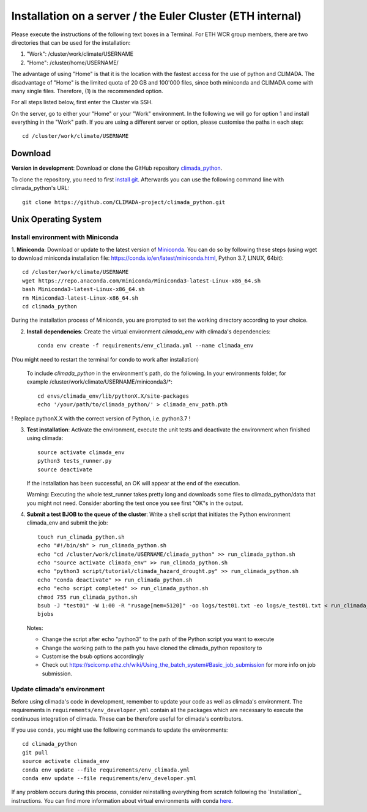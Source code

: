 .. _Installation_EULER:

Installation on a server / the Euler Cluster (ETH internal)
***********************************************************

Please execute the instructions of the following text boxes in a Terminal.
For ETH WCR group members, there are two directories that can be used for the installation:

1. "Work": /cluster/work/climate/USERNAME

2. "Home": /cluster/home/USERNAME/


The advantage of using "Home" is that it is the location with the fastest access for the use of python and CLIMADA.
The disadvantage of "Home" is the limited quota of 20 GB and 100'000 files, since both miniconda and CLIMADA come with many single files.
Therefore, (1) is the recommended option.

For all steps listed below, first enter the Cluster via SSH.

On the server, go to either your "Home" or your "Work" environment. In the following we will go for option 1 and install everything in the "Work" path.
If you are using a different server or option, please customise the paths in each step::

    cd /cluster/work/climate/USERNAME

Download
========
**Version in development**: Download or clone the GitHub repository `climada_python <https://github.com/CLIMADA-project/climada_python.git>`_.

To clone the repository, you need to first `install git <https://www.linode.com/docs/development/version-control/how-to-install-git-on-linux-mac-and-windows/>`_.
Afterwards you can use the following command line with climada_python's URL::

    git clone https://github.com/CLIMADA-project/climada_python.git


Unix Operating System
=====================


Install environment with Miniconda
----------------------------------
1. **Miniconda**: Download or update to the latest version of `Miniconda <https://conda.io/miniconda.html>`_. You can do so by following these steps
(using wget to download miniconda installation file: https://conda.io/en/latest/miniconda.html, Python 3.7, LINUX, 64bit)::

    cd /cluster/work/climate/USERNAME
    wget https://repo.anaconda.com/miniconda/Miniconda3-latest-Linux-x86_64.sh
    bash Miniconda3-latest-Linux-x86_64.sh
    rm Miniconda3-latest-Linux-x86_64.sh
    cd climada_python


During the installation process of Miniconda, you are prompted to set the working directory according to your choice.

2. **Install dependencies**: Create the virtual environment *climada_env* with climada's dependencies::

    conda env create -f requirements/env_climada.yml --name climada_env 

(You might need to restart the terminal for condo to work after installation)

   To include *climada_python* in the environment's path, do the following. In your environments folder, for example /cluster/work/climate/USERNAME/miniconda3/*::
   
    cd envs/climada_env/lib/pythonX.X/site-packages
    echo '/your/path/to/climada_python/' > climada_env_path.pth

! Replace pythonX.X with the correct version of Python, i.e. python3.7 !

3. **Test installation**: Activate the environment, execute the unit tests and deactivate the environment when finished using climada::

    source activate climada_env
    python3 tests_runner.py
    source deactivate
  

   If the installation has been successful, an OK will appear at the end of the execution.

   Warning: Executing the whole test_runner takes pretty long and downloads some files to climada_python/data that you might not need.
   Consider aborting the test once you see first "OK"s in the output.

4. **Submit a test BJOB to the queue of the cluster**: Write a shell script that initiates the Python environment climada_env and submit the job::

    touch run_climada_python.sh
    echo "#!/bin/sh" > run_climada_python.sh
    echo "cd /cluster/work/climate/USERNAME/climada_python" >> run_climada_python.sh
    echo "source activate climada_env" >> run_climada_python.sh
    echo "python3 script/tutorial/climada_hazard_drought.py" >> run_climada_python.sh
    echo "conda deactivate" >> run_climada_python.sh
    echo "echo script completed" >> run_climada_python.sh
    chmod 755 run_climada_python.sh
    bsub -J "test01" -W 1:00 -R "rusage[mem=5120]" -oo logs/test01.txt -eo logs/e_test01.txt < run_climada_python.sh
    bjobs


   Notes:

   - Change the script after echo "python3" to the path of the Python script you want to execute

   - Change the working path to the path you have cloned the climada_python repository to

   - Customise the bsub options accordingly

   - Check out https://scicomp.ethz.ch/wiki/Using_the_batch_system#Basic_job_submission for more info on job submission.



Update climada's environment
----------------------------
Before using climada's code in development, remember to update your code as well as climada's environment. The requirements in ``requirements/env_developer.yml`` contain all the packages which are necessary to execute the continuous integration of climada. These can be therefore useful for climada's contributors. 

If you use conda, you might use the following commands to update the environments::

    cd climada_python
    git pull
    source activate climada_env
    conda env update --file requirements/env_climada.yml
    conda env update --file requirements/env_developer.yml
    
If any problem occurs during this process, consider reinstalling everything from scratch following the `Installation`_ instructions. 
You can find more information about virtual environments with conda `here <https://conda.io/docs/user-guide/tasks/manage-environments.html>`_.

